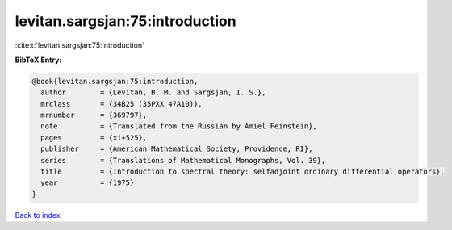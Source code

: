 levitan.sargsjan:75:introduction
================================

:cite:t:`levitan.sargsjan:75:introduction`

**BibTeX Entry:**

.. code-block:: bibtex

   @book{levitan.sargsjan:75:introduction,
     author        = {Levitan, B. M. and Sargsjan, I. S.},
     mrclass       = {34B25 (35PXX 47A10)},
     mrnumber      = {369797},
     note          = {Translated from the Russian by Amiel Feinstein},
     pages         = {xi+525},
     publisher     = {American Mathematical Society, Providence, RI},
     series        = {Translations of Mathematical Monographs, Vol. 39},
     title         = {Introduction to spectral theory: selfadjoint ordinary differential operators},
     year          = {1975}
   }

`Back to index <../By-Cite-Keys.html>`__
